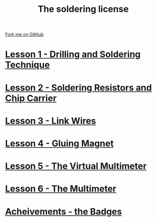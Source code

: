 #+STARTUP:indent
#+HTML_HEAD: <link rel="stylesheet" type="text/css" href="css/styles.css"/>
#+HTML_HEAD_EXTRA: <link href='http://fonts.googleapis.com/css?family=Ubuntu+Mono|Ubuntu' rel='stylesheet' type='text/css'>
#+BEGIN_COMMENT
#+STYLE: <link rel="stylesheet" type="text/css" href="css/styles.css"/>
#+STYLE: <link href='http://fonts.googleapis.com/css?family=Ubuntu+Mono|Ubuntu' rel='stylesheet' type='text/css'>
#+END_COMMENT
#+OPTIONS: f:nil author:nil num:1 creator:nil timestamp:nil 

#+TITLE: The soldering license
#+AUTHOR: Stephen Brown
#+OPTIONS: toc:nil f:nil author:nil num:nil creator:nil timestamp:nil 

#+BEGIN_HTML
<div class=ribbon>
<a href="https://github.com/stsb11/soldering_license">Fork me on GitHub</a>
</div>
#+END_HTML
* [[file:step_1.html][Lesson 1 - Drilling and Soldering Technique]]
:PROPERTIES:
:HTML_CONTAINER_CLASS: activity
:END:
* [[file:step_2.html][Lesson 2 - Soldering Resistors and Chip Carrier]]
:PROPERTIES:
:HTML_CONTAINER_CLASS: activity
:END:
* [[./step_3.org][Lesson 3 - Link Wires]]
:PROPERTIES:
:HTML_CONTAINER_CLASS: activity
:END:

* [[file:step_4.html][Lesson 4 - Gluing Magnet]]
:PROPERTIES:
:HTML_CONTAINER_CLASS: activity
:END:
* [[./step_5.html][Lesson 5 - The Virtual Multimeter]]
:PROPERTIES:
:HTML_CONTAINER_CLASS: activity
:END:
* [[./step_6.html][Lesson 6 - The Multimeter]]
:PROPERTIES:
:HTML_CONTAINER_CLASS: activity
:END:
* [[./assess.html][Acheivements - the Badges]]
:PROPERTIES:
:HTML_CONTAINER_CLASS: activity
:END:
